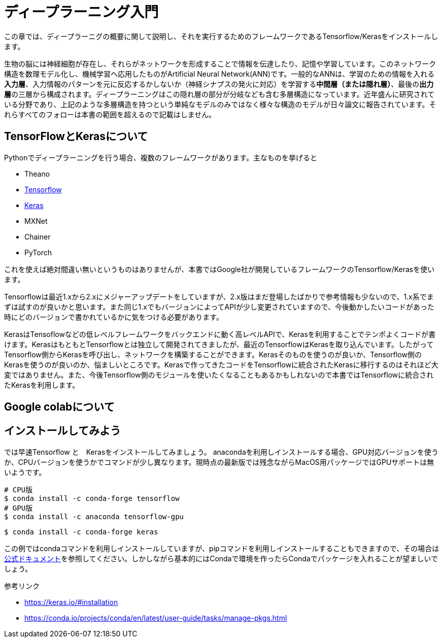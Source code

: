 = ディープラーニング入門

この章では、ディープラーニグの概要に関して説明し、それを実行するためのフレームワークであるTensorflow/Kerasをインストールします。

生物の脳には神経細胞が存在し、それらがネットワークを形成することで情報を伝達したり、記憶や学習しています。このネットワーク構造を数理モデル化し、機械学習へ応用したものがArtificial Neural Network(ANN)です。一般的なANNは、学習のための情報を入れる**入力層**、入力情報のパターンを元に反応するかしないか（神経シナプスの発火に対応）を学習する**中間層（または隠れ層）**、最後の**出力層**の三層から構成されます。ディープラーニングはこの隠れ層の部分が分岐なども含む多層構造になっています。近年盛んに研究されている分野であり、上記のような多層構造を持つという単純なモデルのみではなく様々な構造のモデルが日々論文に報告されています。それらすべてのフォローは本書の範囲を超えるので記載はしません。

== TensorFlowとKerasについて

Pythonでディープラーニングを行う場合、複数のフレームワークがあります。主なものを挙げると

- Theano
- link:https://www.tensorflow.org/[Tensorflow]
- link:https://keras.io/[Keras]
- MXNet
- Chainer
- PyTorch

これを使えば絶対間違い無いというものはありませんが、本書ではGoogle社が開発しているフレームワークのTensorflow/Kerasを使います。

Tensorflowは最近1.xから2.xにメジャーアップデートをしていますが、2.x版はまだ登場したばかりで参考情報も少ないので、1.x系でまずは試すのが良いかと思います。また同じ1.xでもバージョンによってAPIが少し変更されていますので、今後動かしたいコードがあった時にどのバージョンで書かれているかに気をつける必要があります。

KerasはTensoflowなどの低レベルフレームワークをバックエンドに動く高レベルAPIで、Kerasを利用することでテンポよくコードが書けます。KerasはもともとTensorflowとは独立して開発されてきましたが、最近のTensorflowはKerasを取り込んでいます。したがってTensorflow側からKerasを呼び出し、ネットワークを構築することができます。Kerasそのものを使うのが良いか、Tensorflow側のKerasを使うのが良いのか、悩ましいところです。Kerasで作ってきたコードをTensorflowに統合されたKerasに移行するのはそれほど大変ではありません。また、今後Tensorflow側のモジュールを使いたくなることもあるかもしれないので本書ではTensorflowに統合されたKerasを利用します。

== Google colabについて

== インストールしてみよう

では早速Tensorflow と　Kerasをインストールしてみましょう。
anacondaを利用しインストールする場合、GPU対応バージョンを使うか、CPUバージョンを使うかでコマンドが少し異なります。現時点の最新版では残念ながらMacOS用パッケージではGPUサポートは無いようです。

[source, bash]
----
# CPU版
$ conda install -c conda-forge tensorflow
# GPU版
$ conda install -c anaconda tensorflow-gpu
----

[source, bash]
----
$ conda install -c conda-forge keras 
----

この例ではcondaコマンドを利用しインストールしていますが、pipコマンドを利用しインストールすることもできますので、その場合はlink:https://www.tensorflow.org/install[公式ドキュメント]を参照してください。しかしながら基本的にはCondaで環境を作ったらCondaでパッケージを入れることが望ましいでしょう。


参考リンク

- https://keras.io/#installation
- https://conda.io/projects/conda/en/latest/user-guide/tasks/manage-pkgs.html

